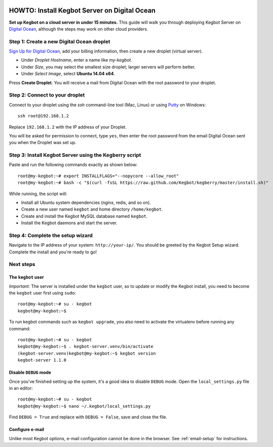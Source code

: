  .. _digitalocean-install:

HOWTO: Install Kegbot Server on Digital Ocean
=============================================

**Set up Kegbot on a cloud server in under 15 minutes.**  This guide will walk
you through deploying Kegbot Server on `Digital Ocean <https://www.digitalocean.com/?refcode=de16cdb7ddb2>`_,
although the steps may work on other cloud providers.


Step 1: Create a new Digital Ocean droplet
------------------------------------------

`Sign Up for Digital Ocean <https://www.digitalocean.com/?refcode=de16cdb7ddb2>`_, add
your billing information, then create a new droplet (virtual server).

* Under *Droplet Hostname*, enter a name like `my-kegbot`.
* Under *Size*, you may select the smallest size droplet; larger servers will
  perform better.
* Under *Select Image*, select **Ubuntu 14.04 x64**.

Press **Create Droplet**. You will receive a mail from Digital Ocean with the
root password to your droplet.


Step 2: Connect to your droplet
-------------------------------

Connect to your droplet using the `ssh` command-line tool (Mac, Linux) or
using `Putty <http://www.chiark.greenend.org.uk/~sgtatham/putty/download.html>`_
on Windows::

  ssh root@192.168.1.2

Replace ``192.168.1.2`` with the IP address of your Droplet.

You will be asked for permission to connect, type ``yes``, then enter the root
password from the email Digital Ocean sent you when the Droplet was set up.


Step 3: Install Kegbot Server using the Kegberry script
-------------------------------------------------------

Paste and run the following commands exactly as shown below::
  
  root@my-kegbot:~# export INSTALLFLAGS="--nopycore --allow_root"
  root@my-kegbot:~# bash -c "$(curl -fsSL https://raw.github.com/Kegbot/kegberry/master/install.sh)"

While running, the script will:

* Install all Ubuntu system dependencies (nginx, redis, and so on).
* Create a new user named ``kegbot`` and home directory ``/home/kegbot``.
* Create and install the Kegbot MySQL database named ``kegbot``.
* Install the Kegbot daemons and start the server.


Step 4: Complete the setup wizard
---------------------------------

Navigate to the IP address of your system: ``http://your-ip/``.  You should be
greeted by the Kegbot Setup wizard.  Complete the install and you're ready to go!


Next steps
----------

The ``kegbot`` user
~~~~~~~~~~~~~~~~~~~

*Important:* The server is installed under the ``kegbot`` user, so to update
or modify the Kegbot install, you need to become the ``kegbot`` user first
using ``sudo``::

  root@my-kegbot:~# su - kegbot
  kegbot@my-kegbot:~$

To run kegbot commands such as ``kegbot upgrade``, you also need to activate the
virtualenv before running any command::
  
  root@my-kegbot:~# su - kegbot
  kegbot@my-kegbot:~$ . kegbot-server.venv/bin/activate
  (kegbot-server.venv)kegbot@my-kegbot:~$ kegbot version
  kegbot-server 1.1.0

Disable ``DEBUG`` mode
~~~~~~~~~~~~~~~~~~~~~~

Once you've finished setting up the system, it's a good idea to disable ``DEBUG``
mode.  Open the ``local_settings.py`` file in an editor::

  root@my-kegbot:~# su - kegbot
  kegbot@my-kegbot:~$ nano ~/.kegbot/local_settings.py

Find ``DEBUG = True`` and replace with ``DEBUG = False``, save and close the file.


Configure e-mail
~~~~~~~~~~~~~~~~

Unlike most Kegbot options, e-mail configuration cannot be done in the
browser.  See :ref:`email-setup` for instructions.

